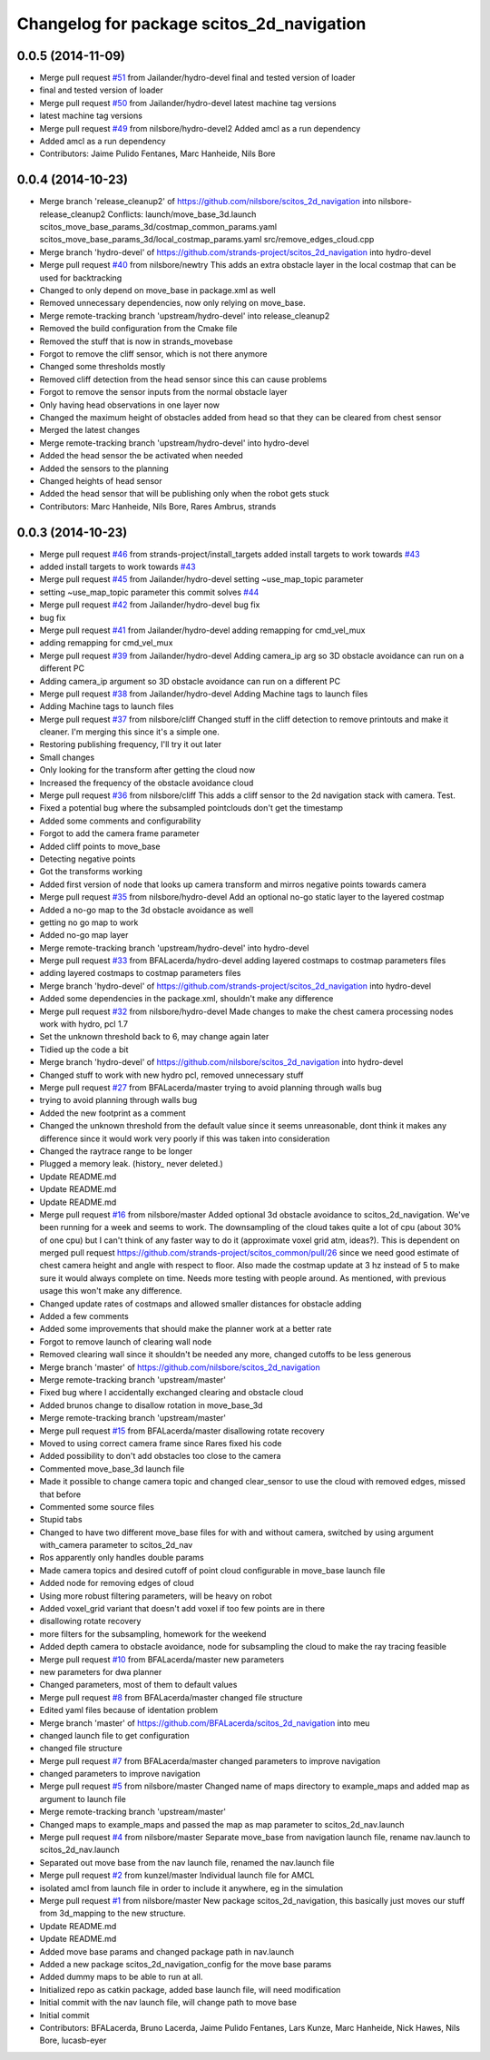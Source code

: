 ^^^^^^^^^^^^^^^^^^^^^^^^^^^^^^^^^^^^^^^^^^
Changelog for package scitos_2d_navigation
^^^^^^^^^^^^^^^^^^^^^^^^^^^^^^^^^^^^^^^^^^

0.0.5 (2014-11-09)
------------------
* Merge pull request `#51 <https://github.com/strands-project/scitos_2d_navigation/issues/51>`_ from Jailander/hydro-devel
  final and tested version of loader
* final and tested version of loader
* Merge pull request `#50 <https://github.com/strands-project/scitos_2d_navigation/issues/50>`_ from Jailander/hydro-devel
  latest machine tag versions
* latest machine tag versions
* Merge pull request `#49 <https://github.com/strands-project/scitos_2d_navigation/issues/49>`_ from nilsbore/hydro-devel2
  Added amcl as a run dependency
* Added amcl as a run dependency
* Contributors: Jaime Pulido Fentanes, Marc Hanheide, Nils Bore

0.0.4 (2014-10-23)
------------------
* Merge branch 'release_cleanup2' of https://github.com/nilsbore/scitos_2d_navigation into nilsbore-release_cleanup2
  Conflicts:
  launch/move_base_3d.launch
  scitos_move_base_params_3d/costmap_common_params.yaml
  scitos_move_base_params_3d/local_costmap_params.yaml
  src/remove_edges_cloud.cpp
* Merge branch 'hydro-devel' of https://github.com/strands-project/scitos_2d_navigation into hydro-devel
* Merge pull request `#40 <https://github.com/strands-project/scitos_2d_navigation/issues/40>`_ from nilsbore/newtry
  This adds an extra obstacle layer in the local costmap that can be used for backtracking
* Changed to only depend on move_base in package.xml as well
* Removed unnecessary dependencies, now only relying on move_base.
* Merge remote-tracking branch 'upstream/hydro-devel' into release_cleanup2
* Removed the build configuration from the Cmake file
* Removed the stuff that is now in strands_movebase
* Forgot to remove the cliff sensor, which is not there anymore
* Changed some thresholds mostly
* Removed cliff detection from the head sensor since this can cause problems
* Forgot to remove the sensor inputs from the normal obstacle layer
* Only having head observations in one layer now
* Changed the maximum height of obstacles added from head so that they can be cleared from chest sensor
* Merged the latest changes
* Merge remote-tracking branch 'upstream/hydro-devel' into hydro-devel
* Added the head sensor the be activated when needed
* Added the sensors to the planning
* Changed heights of head sensor
* Added the head sensor that will be publishing only when the robot gets stuck
* Contributors: Marc Hanheide, Nils Bore, Rares Ambrus, strands

0.0.3 (2014-10-23)
------------------
* Merge pull request `#46 <https://github.com/strands-project/scitos_2d_navigation/issues/46>`_ from strands-project/install_targets
  added install targets to work towards `#43 <https://github.com/strands-project/scitos_2d_navigation/issues/43>`_
* added install targets to work towards `#43 <https://github.com/strands-project/scitos_2d_navigation/issues/43>`_
* Merge pull request `#45 <https://github.com/strands-project/scitos_2d_navigation/issues/45>`_ from Jailander/hydro-devel
  setting ~use_map_topic parameter
* setting ~use_map_topic parameter this commit solves `#44 <https://github.com/strands-project/scitos_2d_navigation/issues/44>`_
* Merge pull request `#42 <https://github.com/strands-project/scitos_2d_navigation/issues/42>`_ from Jailander/hydro-devel
  bug fix
* bug fix
* Merge pull request `#41 <https://github.com/strands-project/scitos_2d_navigation/issues/41>`_ from Jailander/hydro-devel
  adding remapping for cmd_vel_mux
* adding remapping for cmd_vel_mux
* Merge pull request `#39 <https://github.com/strands-project/scitos_2d_navigation/issues/39>`_ from Jailander/hydro-devel
  Adding camera_ip arg so 3D obstacle avoidance can run on a different PC
* Adding camera_ip argument so 3D obstacle avoidance can run on a different PC
* Merge pull request `#38 <https://github.com/strands-project/scitos_2d_navigation/issues/38>`_ from Jailander/hydro-devel
  Adding Machine tags to launch files
* Adding Machine tags to launch files
* Merge pull request `#37 <https://github.com/strands-project/scitos_2d_navigation/issues/37>`_ from nilsbore/cliff
  Changed stuff in the cliff detection to remove printouts and make it cleaner. I'm merging this since it's a simple one.
* Restoring publishing frequency, I'll try it out later
* Small changes
* Only looking for the transform after getting the cloud now
* Increased the frequency of the obstacle avoidance cloud
* Merge pull request `#36 <https://github.com/strands-project/scitos_2d_navigation/issues/36>`_ from nilsbore/cliff
  This adds a cliff sensor to the 2d navigation stack with camera. Test.
* Fixed a potential bug where the subsampled pointclouds don't get the timestamp
* Added some comments and configurability
* Forgot to add the camera frame parameter
* Added cliff points to move_base
* Detecting negative points
* Got the transforms working
* Added first version of node that looks up camera transform and mirros negative points towards camera
* Merge pull request `#35 <https://github.com/strands-project/scitos_2d_navigation/issues/35>`_ from nilsbore/hydro-devel
  Add an optional no-go static layer to the layered costmap
* Added a no-go map to the 3d obstacle avoidance as well
* getting no go map to work
* Added no-go map layer
* Merge remote-tracking branch 'upstream/hydro-devel' into hydro-devel
* Merge pull request `#33 <https://github.com/strands-project/scitos_2d_navigation/issues/33>`_ from BFALacerda/hydro-devel
  adding layered costmaps to costmap parameters files
* adding layered costmaps to costmap parameters files
* Merge branch 'hydro-devel' of https://github.com/strands-project/scitos_2d_navigation into hydro-devel
* Added some dependencies in the package.xml, shouldn't make any difference
* Merge pull request `#32 <https://github.com/strands-project/scitos_2d_navigation/issues/32>`_ from nilsbore/hydro-devel
  Made changes to make the chest camera processing nodes work with hydro, pcl 1.7
* Set the unknown threshold back to 6, may change again later
* Tidied up the code a bit
* Merge branch 'hydro-devel' of https://github.com/nilsbore/scitos_2d_navigation into hydro-devel
* Changed stuff to work with new hydro pcl, removed unnecessary stuff
* Merge pull request `#27 <https://github.com/strands-project/scitos_2d_navigation/issues/27>`_ from BFALacerda/master
  trying to avoid planning through walls bug
* trying to avoid planning through walls bug
* Added the new footprint as a comment
* Changed the unknown threshold from the default value since it seems unreasonable, dont think it makes any difference since it would work very poorly if this was taken into consideration
* Changed the raytrace range to be longer
* Plugged a memory leak. (history_ never deleted.)
* Update README.md
* Update README.md
* Update README.md
* Merge pull request `#16 <https://github.com/strands-project/scitos_2d_navigation/issues/16>`_ from nilsbore/master
  Added optional 3d obstacle avoidance to scitos_2d_navigation. We've been running for a week and seems to work. The downsampling of the cloud takes quite a lot of cpu (about 30% of one cpu) but I can't think of any faster way to do it (approximate voxel grid atm, ideas?). This is dependent on merged pull request https://github.com/strands-project/scitos_common/pull/26 since we need good estimate of chest camera height and angle with respect to floor. Also made the costmap update at 3 hz instead of 5 to make sure it would always complete on time. Needs more testing with people around. As mentioned, with previous usage this won't make any difference.
* Changed update rates of costmaps and allowed smaller distances for obstacle adding
* Added a few comments
* Added some improvements that should make the planner work at a better rate
* Forgot to remove launch of clearing wall node
* Removed clearing wall since it shouldn't be needed any more, changed cutoffs to be less generous
* Merge branch 'master' of https://github.com/nilsbore/scitos_2d_navigation
* Merge remote-tracking branch 'upstream/master'
* Fixed bug where I accidentally exchanged clearing and obstacle cloud
* Added brunos change to disallow rotation in move_base_3d
* Merge remote-tracking branch 'upstream/master'
* Merge pull request `#15 <https://github.com/strands-project/scitos_2d_navigation/issues/15>`_ from BFALacerda/master
  disallowing rotate recovery
* Moved to using correct camera frame since Rares fixed his code
* Added possibility to don't add obstacles too close to the camera
* Commented move_base_3d launch file
* Made it possible to change camera topic and changed clear_sensor to use the cloud with removed edges, missed that before
* Commented some source files
* Stupid tabs
* Changed to have two different move_base files for with and without camera, switched by using argument with_camera parameter to scitos_2d_nav
* Ros apparently only handles double params
* Made camera topics and desired cutoff of point cloud configurable in move_base launch file
* Added node for removing edges of cloud
* Using more robust filtering parameters, will be heavy on robot
* Added voxel_grid variant that doesn't add voxel if too few points are in there
* disallowing rotate recovery
* more filters for the subsampling, homework for the weekend
* Added depth camera to obstacle avoidance, node for subsampling the cloud to make the ray tracing feasible
* Merge pull request `#10 <https://github.com/strands-project/scitos_2d_navigation/issues/10>`_ from BFALacerda/master
  new parameters
* new parameters for dwa planner
* Changed parameters, most of them to default values
* Merge pull request `#8 <https://github.com/strands-project/scitos_2d_navigation/issues/8>`_ from BFALacerda/master
  changed file structure
* Edited yaml files because of identation problem
* Merge branch 'master' of https://github.com/BFALacerda/scitos_2d_navigation into meu
* changed launch file to get configuration
* changed file structure
* Merge pull request `#7 <https://github.com/strands-project/scitos_2d_navigation/issues/7>`_ from BFALacerda/master
  changed parameters to improve navigation
* changed parameters to improve navigation
* Merge pull request `#5 <https://github.com/strands-project/scitos_2d_navigation/issues/5>`_ from nilsbore/master
  Changed name of maps directory to example_maps and added map as argument to launch file
* Merge remote-tracking branch 'upstream/master'
* Changed maps to example_maps and passed the map as map parameter to scitos_2d_nav.launch
* Merge pull request `#4 <https://github.com/strands-project/scitos_2d_navigation/issues/4>`_ from nilsbore/master
  Separate move_base from navigation launch file, rename nav.launch to scitos_2d_nav.launch
* Separated out move base from the nav launch file, renamed the nav.launch file
* Merge pull request `#2 <https://github.com/strands-project/scitos_2d_navigation/issues/2>`_ from kunzel/master
  Individual launch file for AMCL
* isolated amcl from launch file in order to include it anywhere, eg in the simulation
* Merge pull request `#1 <https://github.com/strands-project/scitos_2d_navigation/issues/1>`_ from nilsbore/master
  New package scitos_2d_navigation, this basically just moves our stuff from 3d_mapping to the new structure.
* Update README.md
* Update README.md
* Added move base params and changed package path in nav.launch
* Added a new package scitos_2d_navigation_config for the move base params
* Added dummy maps to be able to run at all.
* Initialized repo as catkin package, added base launch file, will need modification
* Initial commit with the nav launch file, will change path to move base
* Initial commit
* Contributors: BFALacerda, Bruno Lacerda, Jaime Pulido Fentanes, Lars Kunze, Marc Hanheide, Nick Hawes, Nils Bore, lucasb-eyer
